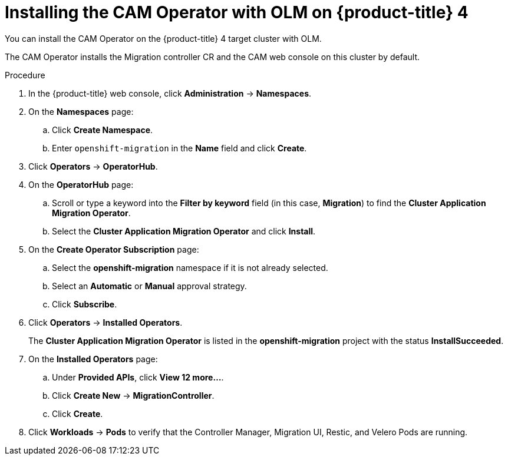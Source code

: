 // Module included in the following assemblies:
//
// migration/migrating_openshift_3_to_4/migrating-openshift-3-to-4.adoc
[id="installing-migration-operator-with-olm_{context}"]
= Installing the CAM Operator with OLM on {product-title} 4

You can install the CAM Operator on the {product-title} 4 target cluster with OLM.

The CAM Operator installs the Migration controller CR and the CAM web console on this cluster by default.

.Procedure

. In the {product-title} web console, click *Administration* -> *Namespaces*.
. On the *Namespaces* page:
.. Click *Create Namespace*.
.. Enter `openshift-migration` in the *Name* field and click *Create*.

. Click *Operators* -> *OperatorHub*.
. On the *OperatorHub* page:
.. Scroll or type a keyword into the *Filter by keyword* field (in this case, *Migration*) to find the *Cluster Application Migration Operator*.
.. Select the *Cluster Application Migration Operator* and click *Install*.

. On the *Create Operator Subscription* page:
.. Select the *openshift-migration* namespace if it is not already selected.
.. Select an *Automatic* or *Manual* approval strategy.
.. Click *Subscribe*.

. Click *Operators* -> *Installed Operators*.
+
The *Cluster Application Migration Operator* is listed in the *openshift-migration* project with the status *InstallSucceeded*.

. On the *Installed Operators* page:
.. Under *Provided APIs*, click *View 12 more...*.
.. Click *Create New* -> *MigrationController*.
.. Click *Create*.

. Click *Workloads* -> *Pods* to verify that the Controller Manager, Migration UI, Restic, and Velero Pods are running.
